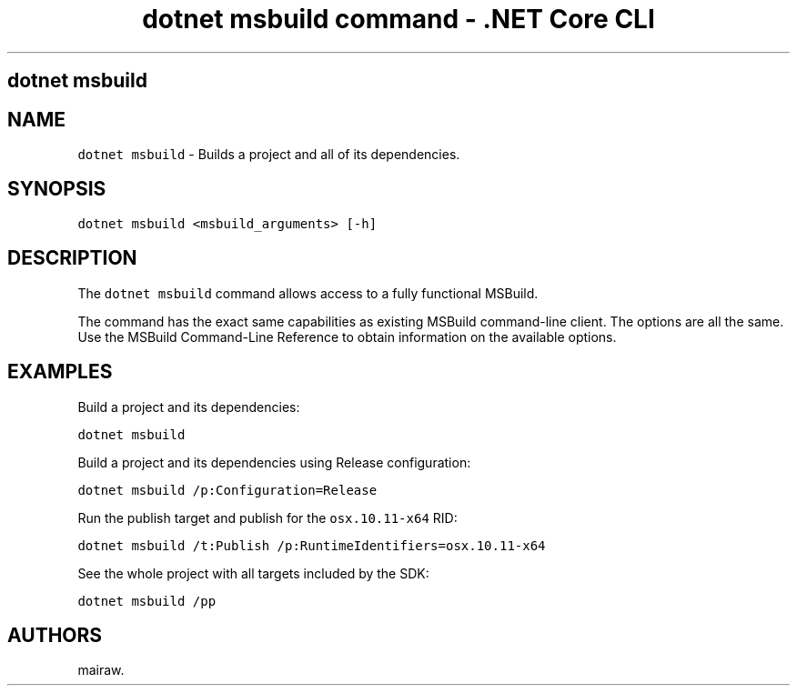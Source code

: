.\" Automatically generated by Pandoc 2.1.3
.\"
.TH "dotnet msbuild command \- .NET Core CLI" "1" "" "" ".NET Core"
.hy
.SH dotnet msbuild
.PP
.SH NAME
.PP
\f[C]dotnet\ msbuild\f[] \- Builds a project and all of its dependencies.
.SH SYNOPSIS
.PP
\f[C]dotnet\ msbuild\ <msbuild_arguments>\ [\-h]\f[]
.SH DESCRIPTION
.PP
The \f[C]dotnet\ msbuild\f[] command allows access to a fully functional MSBuild.
.PP
The command has the exact same capabilities as existing MSBuild command\-line client.
The options are all the same.
Use the MSBuild Command\-Line Reference to obtain information on the available options.
.SH EXAMPLES
.PP
Build a project and its dependencies:
.PP
\f[C]dotnet\ msbuild\f[]
.PP
Build a project and its dependencies using Release configuration:
.PP
\f[C]dotnet\ msbuild\ /p:Configuration=Release\f[]
.PP
Run the publish target and publish for the \f[C]osx.10.11\-x64\f[] RID:
.PP
\f[C]dotnet\ msbuild\ /t:Publish\ /p:RuntimeIdentifiers=osx.10.11\-x64\f[]
.PP
See the whole project with all targets included by the SDK:
.PP
\f[C]dotnet\ msbuild\ /pp\f[]
.SH AUTHORS
mairaw.
